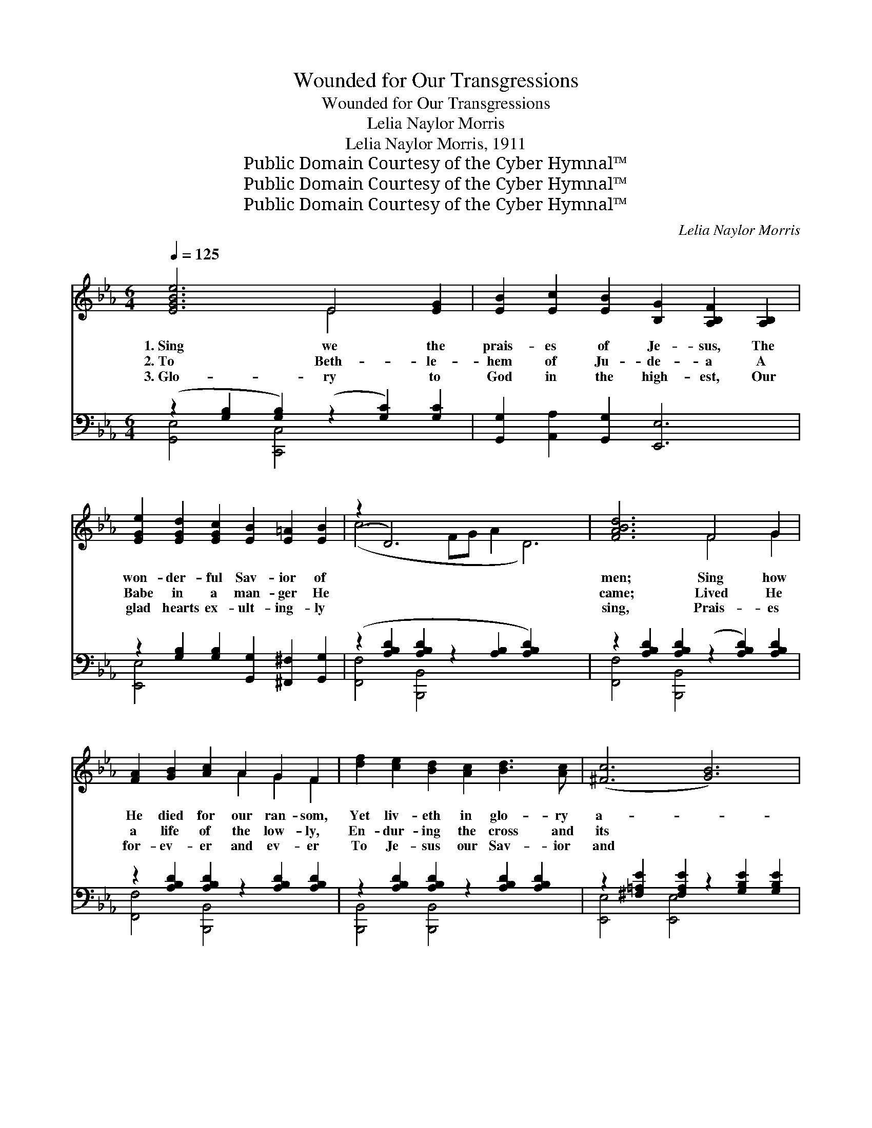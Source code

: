 X:1
T:Wounded for Our Transgressions
T:Wounded for Our Transgressions
T:Lelia Naylor Morris
T:Lelia Naylor Morris, 1911
T:Public Domain Courtesy of the Cyber Hymnal™
T:Public Domain Courtesy of the Cyber Hymnal™
T:Public Domain Courtesy of the Cyber Hymnal™
C:Lelia Naylor Morris
Z:Public Domain
Z:Courtesy of the Cyber Hymnal™
%%score ( 1 2 ) ( 3 4 )
L:1/8
Q:1/4=125
M:6/4
K:Eb
V:1 treble 
V:2 treble 
V:3 bass 
V:4 bass 
V:1
 [EGBe]6 E4 [EG]2 | [EB]2 [Ec]2 [EB]2 [B,G]2 [A,B,F]2 [A,B,]2 | %2
w: 1.~Sing we the|prais- es of Je- sus, The|
w: 2.~To Beth- le-|hem of Ju- de- a A|
w: 3.~Glo- ry to|God in the high- est, Our|
 [EGe]2 [EGd]2 [EGc]2 [EB]2 [E=A]2 [EB]2 | (z2 D6) x8 | [FABd]6 F4 G2 | %5
w: won- der- ful Sav- ior of||men; Sing how|
w: Babe in a man- ger He||came; Lived He|
w: glad hearts ex- ult- ing- ly||sing, Prais- es|
 [FA]2 [GB]2 [Ac]2 A2 G2 F2 | [df]2 [ce]2 [Bd]2 [Ac]2 [Bd]3 [Ac] | ([^Fc]6 [GB]6) | %8
w: He died for our ran- som,|Yet liv- eth in glo- ry|a- *|
w: a life of the low- ly,|En- dur- ing the cross and|its *|
w: for- ev- er and ev- er|To Je- sus our Sav- ior|and *|
 (z2 [B,G]2 [B,E]2) (z2 [=B,F]2) [B,FG]2 | [CEG]2 [Ec]2 [Fd]2 [Ge]2 [Fd]2 [Ec]2 | %10
w: * * * gain;|* Tell how His grace is|
w: * * * shame;|* Tempt- ed in all points|
w: * * * king;|* No more de- spised and|
 G2 [=B,DG]2 [CEG]2 [DFG]2 [CEG]2 [B,DG]2 | (z2 [ce]2 [df]2 [eg]2 [df]2 [ce]2) | %12
w: suf- fi- cient A world of||
w: as we are, And yet with-||
w: re- ject- ed, For sin- ners||
 (z2 [=A,E]2 [A,E]2) (z2 [A,E]2) [A,EF]2 | F2 [F=A]2 [FAc]2 [GAe]2 [FAd]2 [EAc]2 | %14
w: * * * lost|* sin- ners to save; Tell|
w: * * * out|* sin was He found; God-|
w: * * * to|* suf- fer and die, Wor-|
 [Fdf]2 [Fce]2 [FBd]2 [E=Ac]2 [EG]2 [EA]2 | B6- B4 ([DF]2 [DAB]2) || %16
w: how who- ev- er be- liev-|eth * A *|
w: man, our frail- ties He knows,|and * His *|
w: shipped, en- throned and ex- alt-|ed, * He *|
"^Refrain" [EGB]2 [EGc]2 [EGB]2 ([B,G]2 [A,B,F]2) [G,B,E]2 | %17
w: * per- fect sal- * va-|
w: * grace doth to * sin-|
w: * liv- eth for- * ev-|
 (z2 [B,E]2 [B,E]2) (z2 [=B,F]2 [B,F]2) | E2 [G,CE]2 [G,CE]2 E2 ([^F,=A,E]2 z) E | %19
w: |* tion shall have. * *|
w: |* ners a- bound. Wound- ed|
w: |* er on high. * *|
 z2 [G,B,E]2 [G,B,E]2 z2 [A,B,D]2 [DFAB]2 | [EGB]2 [EGc]2 [EGB]2 [B,G]2 [A,B,F]2 [G,B,E]2 | %21
w: ||
w: |* for our trans- gres- sions,|
w: ||
 (z2 [B,E]2 [B,E]2) (z2 [=B,F]2 [B,F]2) | [=A,EG]2 [A,EF]2 [A,E]2 [A,EG]2 [A,EF]2 [A,E]2 | %23
w: ||
w: |* Tread- ing the wine- press|
w: ||
 (z2 [db]2 [ec']2 [fd']2 [ec']2 [db]2) | [Bd]2 [Ac]2 [GB]2 [FA]2 [GB]3 [FA] | [EG]6 [GB]6 | %26
w: |||
w: |a- lone; Brought as a lamb|to the|
w: |||
 [Ac]2 [A=B]2 [Ac]2 [ce]2 [_Bd]2 [Ac]2 | [GB]12 | .[Ge]2 .[Ge]2 .[Ge]2 .[^Fe]2 .[Fd]2 .[Fc]2 | %29
w: |||
w: slaugh- ter, Je- sus the In-|fi-|nite One. Shall we not praise|
w: |||
 .[GB]2 .[Ge]2 .[Ge]2 !fermata![^Fe]4 [=Ae][Ae] | [Bef]2 [Be]2 [Ac]2 (B2 g2) [Adf]2 | e6- [Ge]6 |] %32
w: |||
w: Him for- ev- er, Wor- ship|His Name and a- * dore?|He who|
w: |||
V:2
 x6 E4 x2 | x12 | x12 | (c6 FG A2 D6) | x6 F4 G2 | x6 A2 G2 F2 | x12 | x12 | G6 G4 x2 | x12 | %10
 G2 x10 | (G6 G6) | G6 F4 x2 | F2 x10 | x12 | D2 F2 E2 D2 x6 || x12 | G6 G6 | %18
 E2 x2 E2 [^F,=A,]2 x4 | G6 F4 x2 | x12 | G6 G6 | x12 | (B6- B6) | x12 | x12 | x12 | x12 | x12 | %29
 x12 | x6 [GB]4 x2 | G2 G2 A2 x6 |] %32
V:3
 (z2 [G,B,]2 [G,B,]2) (z2 [G,C]2) [G,C]2 | [G,,G,]2 [A,,A,]2 [G,,G,]2 [E,,E,]6 | %2
w: * * * ~|~ ~ ~ ~|
 z2 [G,B,]2 [G,B,]2 [G,,G,]2 [^F,,^F,]2 [G,,G,]2 | (z2 [A,B,D]2 [A,B,D]2 z2 [A,B,]2 [A,B,D]2) x4 | %4
w: ~ ~ ~ ~ ~||
 z2 [A,B,D]2 [A,B,D]2 (z2 [A,B,D]2) [A,B,D]2 | z2 [A,B,D]2 [A,B,D]2 z2 [A,B,D]2 [A,B,D]2 | %6
w: * * * ~|~ ~ ~ ~|
 z2 [A,B,D]2 [A,B,D]2 z2 [A,B,D]2 [A,B,D]2 | z2 [^F,=A,E]2 [F,A,E]2 z2 [G,B,E]2 [G,B,E]2 | %8
w: ~ ~ ~ ~||
 [E,,E,]6 [E,,D,]6 | z2 [G,C]2 [G,C]2 z2 [G,C]2 [G,C]2 | z2 G,2 G,2 z2 G,2 G,2 | %11
w: * ~|~ ~ ~ ~|~ ~ ~ ~|
 z2 [G,C]2 [G,C]2 z2 [G,C]2 [G,C]2 | [C,,C,]6 [F,,F,]6 | z2 [F,=A,E]2 [F,A,E]2 z2 [F,A,]2 [F,A,]2 | %14
w: |* ~|~ ~ ~ ~|
 z2 [F,B,D]2 [F,B,D]2 z2 [F,B,]2 [F,C]2 | [B,,,B,,]2 [D,D]2 [C,C]2 [B,,B,]2 [A,,A,]2 [F,,F,]2 x2 || %16
w: ~ ~ ~ ~||
 z2 [G,B,]2 [G,B,]2 [B,,,B,,]6 | [E,,E,]6 [D,,D,]6 | [C,,C,]6 [_C,,_C,]6 | [B,,,B,,]6 [B,,,B,,]6 | %20
w: ~ ~ ~|~ ~|~ ~|~ ~|
 z2 [G,B,]2 [G,B,]2 [B,,,B,,]6 | [E,,E,]6 [D,,D,]6 | [C,,C,]6 [F,,F,]6 | %23
w: ~ ~ ~|* ~|~ ~|
 z2 [F,B,D]2 [F,B,D]2 z2 [F,B,D]2 [F,B,D]2 | z2 [A,B,D]2 [A,B,D]2 z2 [A,B,D]2 [A,B,D]2 | %25
w: ~ ~ ~ ~|~ ~ ~ ~|
 (z2 [G,B,]2 [G,B,]2) (z2 [G,B,E]2 [G,B,E]2) | z2 [A,=B,D]2 [A,CE]2 z2 [A,CE]2 [A,CE]2 | %27
w: |~ ~ ~ ~|
 z2 [G,B,E]2 [G,B,E]2 z2 [G,B,E]2 [G,B,E]2 | [E,B,]2 [E,B,]2 [E,B,]2 [=A,C]2 [A,D]2 [A,E]2 | %29
w: ~ ~ ~ ~|* ~ ~ ~ ~ ~|
 [B,E]2 [B,E]2 [B,E]2 !fermata![_CE]4 [CE][CE] | [B,E]2 [G,E]2 [A,E]2 [B,E]4 [B,,B,]2 | %31
w: ~ ~ ~ ~ ~ ~|~ ~ ~ ~ ~|
 B,2 C2 _C2 [E,B,]6 |] %32
w: ~ ~ ~ ~|
V:4
 [G,,E,]4 [C,,C,]4 x4 | x12 | [E,,E,]4 x8 | [F,,F,]4 [B,,,B,,]4 x8 | [F,,F,]4 [B,,,B,,]4 x4 | %5
 [F,,F,]4 [B,,,B,,]4 x4 | [B,,,B,,]4 [B,,,B,,]4 x4 | [E,,E,]4 [E,,E,]4 x4 | x12 | %9
 [C,,C,]4 [C,,C,]4 x4 | G,,4 G,,4 x4 | [C,,C,]4 [C,,C,]4 x4 | x12 | [C,,C,]4 [F,,F,]4 x4 | %14
 [F,,F,]4 [F,,F,]4 x4 | x14 || [E,,E,]6 x6 | x12 | x12 | x12 | [E,,E,]6 x6 | x12 | x12 | %23
 [B,,,B,,]6 [B,,,B,,]6 | [B,,,B,,]6 [B,,,B,,]6 | [E,,E,]6 [E,,E,]6 | [C,,A,,]6 [C,,A,,]6 | %27
 [E,,E,]6 [E,,E,]6 | x12 | x12 | x12 | E,6- x6 |] %32

